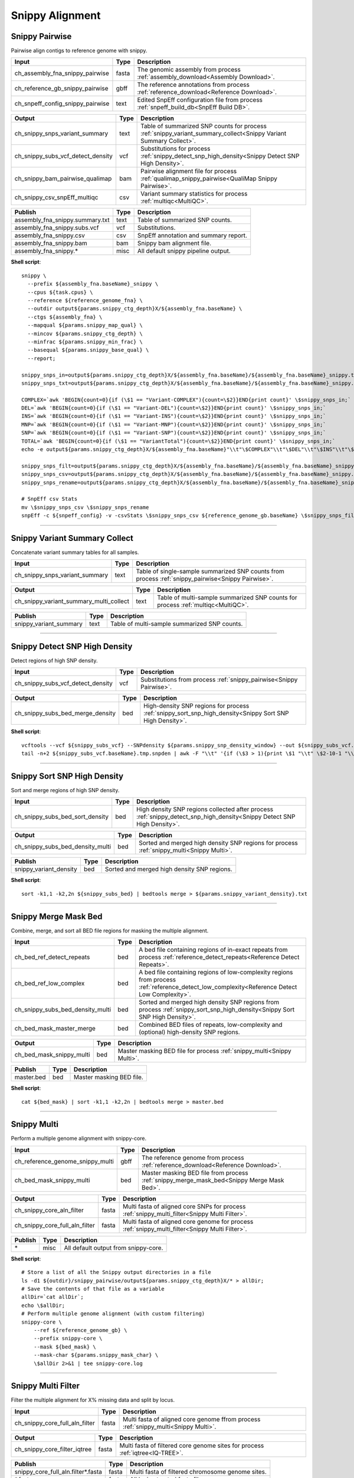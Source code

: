 Snippy Alignment
***************************

Snippy Pairwise
------------------

Pairwise align contigs to reference genome with snippy.

========================================= =========================== ===========================
Input                                     Type                        Description
========================================= =========================== ===========================
ch_assembly_fna_snippy_pairwise           fasta                       The genomic assembly from process :ref:`assembly_download<Assembly Download>`.
ch_reference_gb_snippy_pairwise           gbff                        The reference annotations from process :ref:`reference_download<Reference Download>`.
ch_snpeff_config_snippy_pairwise          text                        Edited SnpEff configuration file from process :ref:`snpeff_build_db<SnpEff Build DB>`.
========================================= =========================== ===========================

========================================= =========================== ===========================
Output                                    Type                        Description
========================================= =========================== ===========================
ch_snippy_snps_variant_summary            text                        Table of summarized SNP counts for process :ref:`snippy_variant_summary_collect<Snippy Variant Summary Collect>`.
ch_snippy_subs_vcf_detect_density         vcf                         Substitutions for process :ref:`snippy_detect_snp_high_density<Snippy Detect SNP High Density>`.
ch_snippy_bam_pairwise_qualimap           bam                         Pairwise alignment file for process :ref:`qualimap_snippy_pairwise<QualiMap Snippy Pairwise>`.
ch_snippy_csv_snpEff_multiqc              csv                         Variant summary statistics for process :ref:`multiqc<MultiQC>`.
========================================= =========================== ===========================

=========================================== =========================== ===========================
Publish                                     Type                        Description
=========================================== =========================== ===========================
assembly_fna_snippy.summary.txt             text                        Table of summarized SNP counts.
assembly_fna_snippy.subs.vcf                vcf                         Substitutions.
assembly_fna_snippy.csv                     csv                         SnpEff annotation and summary report.
assembly_fna_snippy.bam                     bam                         Snippy bam alignment file.
assembly_fna_snippy.\*                      misc                        All default snippy pipeline output.
=========================================== =========================== ===========================

**Shell script**::

    snippy \
      --prefix ${assembly_fna.baseName}_snippy \
      --cpus ${task.cpus} \
      --reference ${reference_genome_fna} \
      --outdir output${params.snippy_ctg_depth}X/${assembly_fna.baseName} \
      --ctgs ${assembly_fna} \
      --mapqual ${params.snippy_map_qual} \
      --mincov ${params.snippy_ctg_depth} \
      --minfrac ${params.snippy_min_frac} \
      --basequal ${params.snippy_base_qual} \
      --report;

    snippy_snps_in=output${params.snippy_ctg_depth}X/${assembly_fna.baseName}/${assembly_fna.baseName}_snippy.txt
    snippy_snps_txt=output${params.snippy_ctg_depth}X/${assembly_fna.baseName}/${assembly_fna.baseName}_snippy.summary.txt

    COMPLEX=`awk 'BEGIN{count=0}{if (\$1 == "Variant-COMPLEX"){count=\$2}}END{print count}' \$snippy_snps_in;`
    DEL=`awk 'BEGIN{count=0}{if (\$1 == "Variant-DEL"){count=\$2}}END{print count}' \$snippy_snps_in;`
    INS=`awk 'BEGIN{count=0}{if (\$1 == "Variant-INS"){count=\$2}}END{print count}' \$snippy_snps_in;`
    MNP=`awk 'BEGIN{count=0}{if (\$1 == "Variant-MNP"){count=\$2}}END{print count}' \$snippy_snps_in;`
    SNP=`awk 'BEGIN{count=0}{if (\$1 == "Variant-SNP"){count=\$2}}END{print count}' \$snippy_snps_in;`
    TOTAL=`awk 'BEGIN{count=0}{if (\$1 == "VariantTotal"){count=\$2}}END{print count}' \$snippy_snps_in;`
    echo -e output${params.snippy_ctg_depth}X/${assembly_fna.baseName}"\\t"\$COMPLEX"\\t"\$DEL"\\t"\$INS"\\t"\$MNP"\\t"\$SNP"\\t"\$TOTAL >> \$snippy_snps_txt

    snippy_snps_filt=output${params.snippy_ctg_depth}X/${assembly_fna.baseName}/${assembly_fna.baseName}_snippy.filt.vcf
    snippy_snps_csv=output${params.snippy_ctg_depth}X/${assembly_fna.baseName}/${assembly_fna.baseName}_snippy.csv
    snippy_snps_rename=output${params.snippy_ctg_depth}X/${assembly_fna.baseName}/${assembly_fna.baseName}_snippy.rename.csv

    # SnpEff csv Stats
    mv \$snippy_snps_csv \$snippy_snps_rename
    snpEff -c ${snpeff_config} -v -csvStats \$snippy_snps_csv ${reference_genome_gb.baseName} \$snippy_snps_filt

------------

Snippy Variant Summary Collect
------------------------------

Concatenate variant summary tables for all samples.

========================================= =========================== ===========================
Input                                     Type                        Description
========================================= =========================== ===========================
ch_snippy_snps_variant_summary            text                        Table of single-sample summarized SNP counts from process :ref:`snippy_pairwise<Snippy Pairwise>`.
========================================= =========================== ===========================

========================================= =========================== ===========================
Output                                    Type                        Description
========================================= =========================== ===========================
ch_snippy_variant_summary_multi_collect   text                        Table of multi-sample summarized SNP counts for process :ref:`multiqc<MultiQC>`.
========================================= =========================== ===========================

========================================================= =========================== ===========================
Publish                                                   Type                        Description
========================================================= =========================== ===========================
snippy_variant_summary                                    text                        Table of multi-sample summarized SNP counts.
========================================================= =========================== ===========================



------------

Snippy Detect SNP High Density
------------------------------

Detect regions of high SNP density.

========================================= =========================== ===========================
Input                                     Type                        Description
========================================= =========================== ===========================
ch_snippy_subs_vcf_detect_density         vcf                         Substitutions from process :ref:`snippy_pairwise<Snippy Pairwise>`.
========================================= =========================== ===========================

========================================= =========================== ===========================
Output                                    Type                        Description
========================================= =========================== ===========================
ch_snippy_subs_bed_merge_density          bed                         High-density SNP regions for process :ref:`snippy_sort_snp_high_density<Snippy Sort SNP High Density>`.
========================================= =========================== ===========================

**Shell script**::

      vcftools --vcf ${snippy_subs_vcf} --SNPdensity ${params.snippy_snp_density_window} --out ${snippy_subs_vcf.baseName}.tmp
      tail -n+2 ${snippy_subs_vcf.baseName}.tmp.snpden | awk -F "\\t" '{if (\$3 > 1){print \$1 "\\t" \$2-10-1 "\\t" \$2}}' > ${snippy_subs_vcf.baseName}.snpden

------------

Snippy Sort SNP High Density
----------------------------

Sort and merge regions of high SNP density.

========================================= =========================== ===========================
Input                                     Type                        Description
========================================= =========================== ===========================
ch_snippy_subs_bed_sort_density           bed                         High density SNP regions collected after process :ref:`snippy_detect_snp_high_density<Snippy Detect SNP High Density>`.
========================================= =========================== ===========================

========================================= =========================== ===========================
Output                                    Type                        Description
========================================= =========================== ===========================
ch_snippy_subs_bed_density_multi          bed                         Sorted and merged high density SNP regions for process :ref:`snippy_multi<Snippy Multi>`.
========================================= =========================== ===========================

========================================================= =========================== ===========================
Publish                                                   Type                        Description
========================================================= =========================== ===========================
snippy_variant_density                                    bed                         Sorted and merged high density SNP regions.
========================================================= =========================== ===========================

**Shell script**::

      sort -k1,1 -k2,2n ${snippy_subs_bed} | bedtools merge > ${params.snippy_variant_density}.txt


------------

Snippy Merge Mask Bed
---------------------

Combine, merge, and sort all BED file regions for masking the multiple alignment.

========================================= =========================== ===========================
Input                                     Type                        Description
========================================= =========================== ===========================
ch_bed_ref_detect_repeats                 bed                         A bed file containing regions of in-exact repeats from process :ref:`reference_detect_repeats<Reference Detect Repeats>`.
ch_bed_ref_low_complex                    bed                         A bed file containing regions of low-complexity regions from process :ref:`reference_detect_low_complexity<Reference Detect Low Complexity>`.
ch_snippy_subs_bed_density_multi          bed                         Sorted and merged high density SNP regions from process :ref:`snippy_sort_snp_high_density<Snippy Sort SNP High Density>`.
ch_bed_mask_master_merge                  bed                         Combined BED files of repeats, low-complexity and (optional) high-density SNP regions.
========================================= =========================== ===========================

========================================= =========================== ===========================
Output                                    Type                        Description
========================================= =========================== ===========================
ch_bed_mask_snippy_multi                  bed                         Master masking BED file for process :ref:`snippy_multi<Snippy Multi>`.
========================================= =========================== ===========================

========================================================= =========================== ===========================
Publish                                                   Type                        Description
========================================================= =========================== ===========================
master.bed                                                bed                         Master masking BED file.
========================================================= =========================== ===========================

**Shell script**::

      cat ${bed_mask} | sort -k1,1 -k2,2n | bedtools merge > master.bed

------------

Snippy Multi
------------

Perform a multiple genome alignment with snippy-core.

========================================= =========================== ===========================
Input                                     Type                        Description
========================================= =========================== ===========================
ch_reference_genome_snippy_multi          gbff                        The reference genome from process :ref:`reference_download<Reference Download>`.
ch_bed_mask_snippy_multi                  bed                         Master masking BED file from process :ref:`snippy_merge_mask_bed<Snippy Merge Mask Bed>`.
========================================= =========================== ===========================

========================================= =========================== ===========================
Output                                    Type                        Description
========================================= =========================== ===========================
ch_snippy_core_aln_filter                 fasta                       Multi fasta of aligned core SNPs for process :ref:`snippy_multi_filter<Snippy Multi Filter>`.
ch_snippy_core_full_aln_filter            fasta                       Multi fasta of aligned core genome for process :ref:`snippy_multi_filter<Snippy Multi Filter>`.
========================================= =========================== ===========================

========================================================= =========================== ===========================
Publish                                                   Type                        Description
========================================================= =========================== ===========================
\*                                                        misc                        All default output from snippy-core.
========================================================= =========================== ===========================

**Shell script**::

      # Store a list of all the Snippy output directories in a file
      ls -d1 ${outdir}/snippy_pairwise/output${params.snippy_ctg_depth}X/* > allDir;
      # Save the contents of that file as a variable
      allDir=`cat allDir`;
      echo \$allDir;
      # Perform multiple genome alignment (with custom filtering)
      snippy-core \
          --ref ${reference_genome_gb} \
          --prefix snippy-core \
          --mask ${bed_mask} \
          --mask-char ${params.snippy_mask_char} \
          \$allDir 2>&1 | tee snippy-core.log

------------

Snippy Multi Filter
-------------------

Filter the multiple alignment for X% missing data and split by locus.

========================================= =========================== ===========================
Input                                     Type                        Description
========================================= =========================== ===========================
ch_snippy_core_full_aln_filter            fasta                       Multi fasta of aligned core genome ffrom process :ref:`snippy_multi<Snippy Multi>`.
========================================= =========================== ===========================

========================================= =========================== ===========================
Output                                    Type                        Description
========================================= =========================== ===========================
ch_snippy_core_filter_iqtree              fasta                       Multi fasta of filtered core genome sites for process :ref:`iqtree<IQ-TREE>`.
========================================= =========================== ===========================

========================================================= =========================== ===========================
Publish                                                   Type                        Description
========================================================= =========================== ===========================
snippy_core_full_aln.filter\*.fasta                        fasta                       Multi fasta of filtered chromosome genome sites.
\*.fasta                                                  fasta                       All loci extracted fasta files.
\*.bed                                                    bed                         All loci bed coordinate files for extraction.
========================================================= =========================== ===========================

**Shell script**::

      # Split by LOCUS (generates snippy-core_%REPLICON.fasta)
      ${params.scriptdir}/fasta_split_locus.sh ${snippy_core_full_aln}
      # Filter full CHROMOSOME alignment (No Missing Data)
      snp-sites -m -c -b -o ${snippy_core_full_aln.baseName}_CHROM.filter0.fasta ${snippy_core_full_aln.baseName}_CHROM.fasta;
      # Optional: Filter full alignment to remove less missing data
      if [[ ${params.snippy_multi_missing_data_text} > 0 ]]; then
        ${params.scriptdir}/fasta_unwrap.sh ${snippy_core_full_aln.baseName}_CHROM.fasta > ${snippy_core_full_aln.baseName}_CHROM.unwrap.fasta;
        ${params.scriptdir}/fasta_filterGapsNs.sh \
            ${snippy_core_full_aln.baseName}_CHROM.unwrap.fasta \
            ${params.snippy_multi_missing_data} \
            ${snippy_core_full_aln.baseName}_CHROM.filter${params.snippy_multi_missing_data_text}.backbone > \
            ${snippy_core_full_aln.baseName}_CHROM.filter${params.snippy_multi_missing_data_text}.fasta;
      fi;
